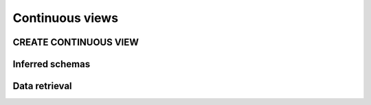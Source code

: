 .. _continuous-views:

Continuous views
=================

CREATE CONTINUOUS VIEW
---------------------------

Inferred schemas
--------------------

Data retrieval
-------------------

